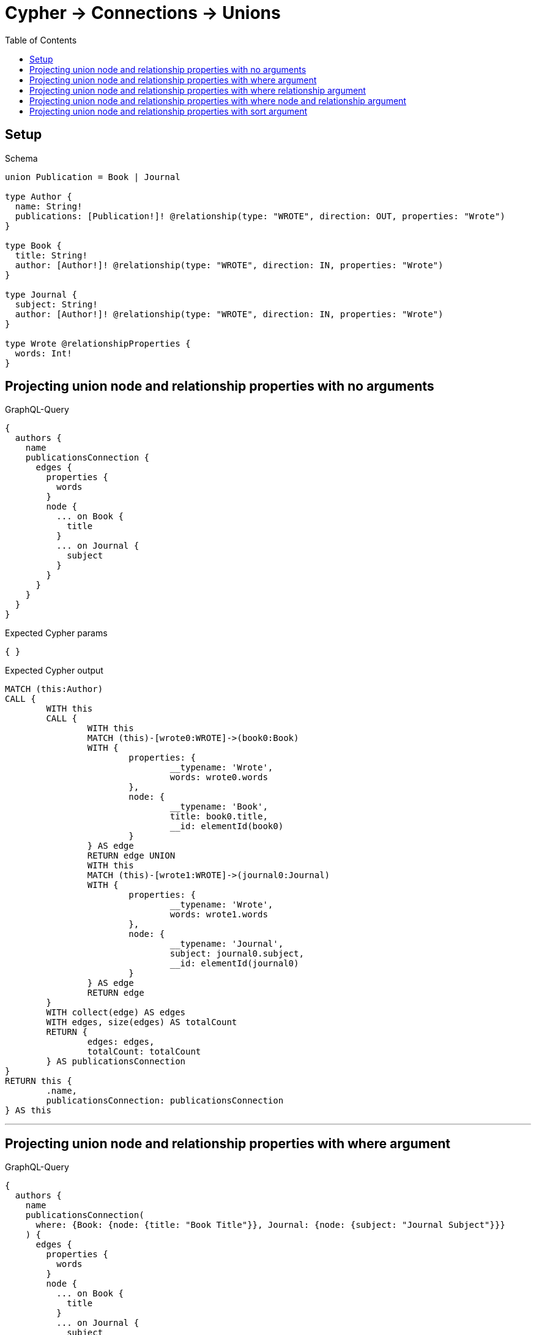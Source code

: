 :toc:
:toclevels: 42

= Cypher -> Connections -> Unions

== Setup

.Schema
[source,graphql,schema=true]
----
union Publication = Book | Journal

type Author {
  name: String!
  publications: [Publication!]! @relationship(type: "WROTE", direction: OUT, properties: "Wrote")
}

type Book {
  title: String!
  author: [Author!]! @relationship(type: "WROTE", direction: IN, properties: "Wrote")
}

type Journal {
  subject: String!
  author: [Author!]! @relationship(type: "WROTE", direction: IN, properties: "Wrote")
}

type Wrote @relationshipProperties {
  words: Int!
}
----

== Projecting union node and relationship properties with no arguments

.GraphQL-Query
[source,graphql]
----
{
  authors {
    name
    publicationsConnection {
      edges {
        properties {
          words
        }
        node {
          ... on Book {
            title
          }
          ... on Journal {
            subject
          }
        }
      }
    }
  }
}
----

.Expected Cypher params
[source,json]
----
{ }
----

.Expected Cypher output
[source,cypher]
----
MATCH (this:Author)
CALL {
	WITH this
	CALL {
		WITH this
		MATCH (this)-[wrote0:WROTE]->(book0:Book)
		WITH {
			properties: {
				__typename: 'Wrote',
				words: wrote0.words
			},
			node: {
				__typename: 'Book',
				title: book0.title,
				__id: elementId(book0)
			}
		} AS edge
		RETURN edge UNION
		WITH this
		MATCH (this)-[wrote1:WROTE]->(journal0:Journal)
		WITH {
			properties: {
				__typename: 'Wrote',
				words: wrote1.words
			},
			node: {
				__typename: 'Journal',
				subject: journal0.subject,
				__id: elementId(journal0)
			}
		} AS edge
		RETURN edge
	}
	WITH collect(edge) AS edges
	WITH edges, size(edges) AS totalCount
	RETURN {
		edges: edges,
		totalCount: totalCount
	} AS publicationsConnection
}
RETURN this {
	.name,
	publicationsConnection: publicationsConnection
} AS this
----

'''

== Projecting union node and relationship properties with where argument

.GraphQL-Query
[source,graphql]
----
{
  authors {
    name
    publicationsConnection(
      where: {Book: {node: {title: "Book Title"}}, Journal: {node: {subject: "Journal Subject"}}}
    ) {
      edges {
        properties {
          words
        }
        node {
          ... on Book {
            title
          }
          ... on Journal {
            subject
          }
        }
      }
    }
  }
}
----

.Expected Cypher params
[source,json]
----
{
  "param0" : "Book Title",
  "param1" : "Journal Subject"
}
----

.Expected Cypher output
[source,cypher]
----
MATCH (this:Author)
CALL {
	WITH this
	CALL {
		WITH this
		MATCH (this)-[wrote0:WROTE]->(book0:Book)
		WHERE book0.title = $param0
		WITH {
			properties: {
				__typename: 'Wrote',
				words: wrote0.words
			},
			node: {
				__typename: 'Book',
				title: book0.title,
				__id: elementId(book0)
			}
		} AS edge
		RETURN edge UNION
		WITH this
		MATCH (this)-[wrote1:WROTE]->(journal0:Journal)
		WHERE journal0.subject = $param1
		WITH {
			properties: {
				__typename: 'Wrote',
				words: wrote1.words
			},
			node: {
				__typename: 'Journal',
				subject: journal0.subject,
				__id: elementId(journal0)
			}
		} AS edge
		RETURN edge
	}
	WITH collect(edge) AS edges
	WITH edges, size(edges) AS totalCount
	RETURN {
		edges: edges,
		totalCount: totalCount
	} AS publicationsConnection
}
RETURN this {
	.name,
	publicationsConnection: publicationsConnection
} AS this
----

'''

== Projecting union node and relationship properties with where relationship argument

.GraphQL-Query
[source,graphql]
----
{
  authors {
    name
    publicationsConnection(
      where: {Book: {edge: {words: 1000}}, Journal: {edge: {words: 2000}}}
    ) {
      edges {
        properties {
          words
        }
        node {
          ... on Book {
            title
          }
          ... on Journal {
            subject
          }
        }
      }
    }
  }
}
----

.Expected Cypher params
[source,json]
----
{
  "param0" : 1000,
  "param1" : 2000
}
----

.Expected Cypher output
[source,cypher]
----
MATCH (this:Author)
CALL {
	WITH this
	CALL {
		WITH this
		MATCH (this)-[wrote0:WROTE]->(book0:Book)
		WHERE wrote0.words = $param0
		WITH {
			properties: {
				__typename: 'Wrote',
				words: wrote0.words
			},
			node: {
				__typename: 'Book',
				title: book0.title,
				__id: elementId(book0)
			}
		} AS edge
		RETURN edge UNION
		WITH this
		MATCH (this)-[wrote1:WROTE]->(journal0:Journal)
		WHERE wrote1.words = $param1
		WITH {
			properties: {
				__typename: 'Wrote',
				words: wrote1.words
			},
			node: {
				__typename: 'Journal',
				subject: journal0.subject,
				__id: elementId(journal0)
			}
		} AS edge
		RETURN edge
	}
	WITH collect(edge) AS edges
	WITH edges, size(edges) AS totalCount
	RETURN {
		edges: edges,
		totalCount: totalCount
	} AS publicationsConnection
}
RETURN this {
	.name,
	publicationsConnection: publicationsConnection
} AS this
----

'''

== Projecting union node and relationship properties with where node and relationship argument

.GraphQL-Query
[source,graphql]
----
{
  authors {
    name
    publicationsConnection(
      where: {Book: {edge: {words: 1000}, node: {title: "Book Title"}}, Journal: {edge: {words: 2000}, node: {subject: "Journal Subject"}}}
    ) {
      edges {
        properties {
          words
        }
        node {
          ... on Book {
            title
          }
          ... on Journal {
            subject
          }
        }
      }
    }
  }
}
----

.Expected Cypher params
[source,json]
----
{
  "param0" : "Book Title",
  "param1" : 1000,
  "param2" : "Journal Subject",
  "param3" : 2000
}
----

.Expected Cypher output
[source,cypher]
----
MATCH (this:Author)
CALL {
	WITH this
	CALL {
		WITH this
		MATCH (this)-[wrote0:WROTE]->(book0:Book)
		WHERE (book0.title = $param0
			AND wrote0.words = $param1)
		WITH {
			properties: {
				__typename: 'Wrote',
				words: wrote0.words
			},
			node: {
				__typename: 'Book',
				title: book0.title,
				__id: elementId(book0)
			}
		} AS edge
		RETURN edge UNION
		WITH this
		MATCH (this)-[wrote1:WROTE]->(journal0:Journal)
		WHERE (journal0.subject = $param2
			AND wrote1.words = $param3)
		WITH {
			properties: {
				__typename: 'Wrote',
				words: wrote1.words
			},
			node: {
				__typename: 'Journal',
				subject: journal0.subject,
				__id: elementId(journal0)
			}
		} AS edge
		RETURN edge
	}
	WITH collect(edge) AS edges
	WITH edges, size(edges) AS totalCount
	RETURN {
		edges: edges,
		totalCount: totalCount
	} AS publicationsConnection
}
RETURN this {
	.name,
	publicationsConnection: publicationsConnection
} AS this
----

'''

== Projecting union node and relationship properties with sort argument

.GraphQL-Query
[source,graphql]
----
{
  authors {
    name
    publicationsConnection(sort: [{edge: {words: ASC}}]) {
      edges {
        properties {
          words
        }
        node {
          ... on Book {
            title
          }
          ... on Journal {
            subject
          }
        }
      }
    }
  }
}
----

.Expected Cypher params
[source,json]
----
{ }
----

.Expected Cypher output
[source,cypher]
----
MATCH (this:Author)
CALL {
	WITH this
	CALL {
		WITH this
		MATCH (this)-[wrote0:WROTE]->(book0:Book)
		WITH {
			properties: {
				__typename: 'Wrote',
				words: wrote0.words
			},
			node: {
				__typename: 'Book',
				title: book0.title,
				__id: elementId(book0)
			}
		} AS edge
		RETURN edge UNION
		WITH this
		MATCH (this)-[wrote1:WROTE]->(journal0:Journal)
		WITH {
			properties: {
				__typename: 'Wrote',
				words: wrote1.words
			},
			node: {
				__typename: 'Journal',
				subject: journal0.subject,
				__id: elementId(journal0)
			}
		} AS edge
		RETURN edge
	}
	WITH collect(edge) AS edges
	WITH edges, size(edges) AS totalCount
	CALL {
		WITH edges
		UNWIND edges AS edge
		WITH edge ORDER BY edge.properties.words ASC
		RETURN collect(edge) AS sortedEdges0
	}
	RETURN {
		edges: sortedEdges0,
		totalCount: totalCount
	} AS publicationsConnection
}
RETURN this {
	.name,
	publicationsConnection: publicationsConnection
} AS this
----

'''


